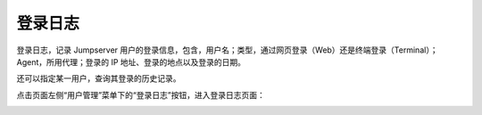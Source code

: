 登录日志
==========

登录日志，记录 Jumpserver 用户的登录信息，包含，用户名；类型，通过网页登录（Web）还是终端登录（Terminal）；Agent，所用代理；登录的 IP 地址、登录的地点以及登录的日期。

还可以指定某一用户，查询其登录的历史记录。

点击页面左侧“用户管理”菜单下的“登录日志”按钮，进入登录日志页面：

.. image:: _static/img/admin_login_log.jpg